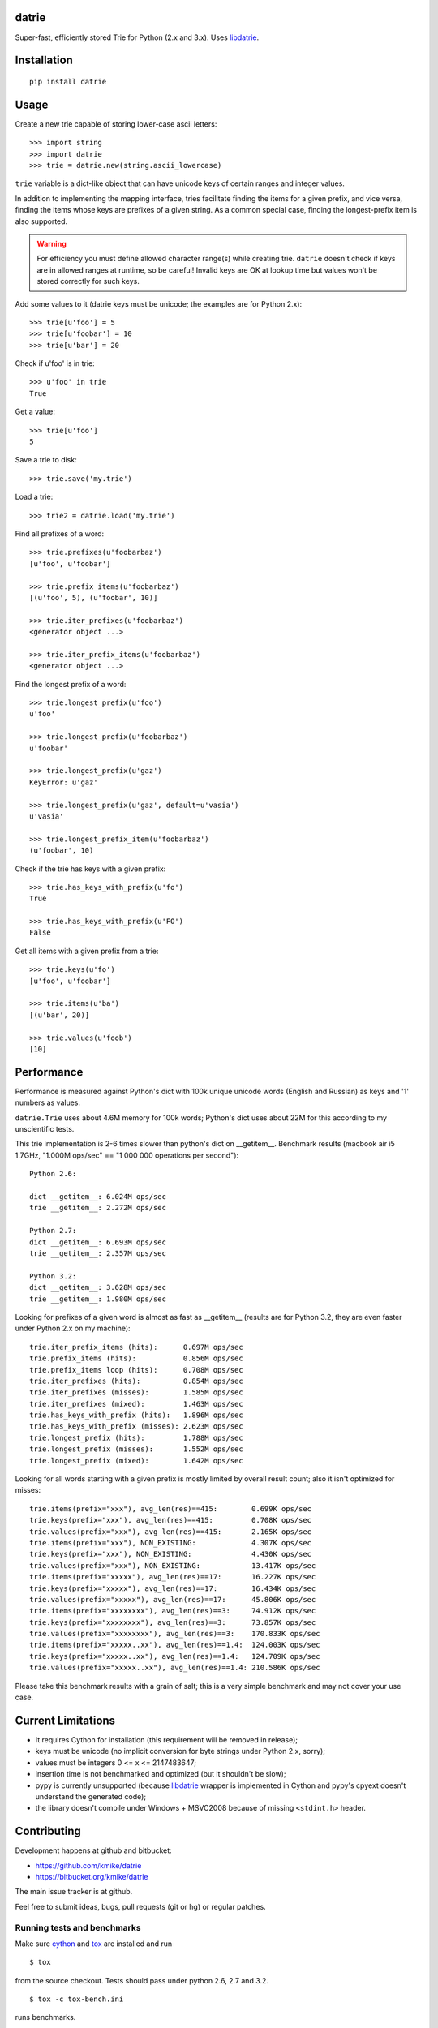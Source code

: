 datrie
======

Super-fast, efficiently stored Trie for Python (2.x and 3.x).
Uses `libdatrie`_.

.. _libdatrie: http://linux.thai.net/~thep/datrie/datrie.html

Installation
============

::

    pip install datrie

Usage
=====

Create a new trie capable of storing lower-case ascii letters::

    >>> import string
    >>> import datrie
    >>> trie = datrie.new(string.ascii_lowercase)

``trie`` variable is a dict-like object that can have unicode keys of
certain ranges and integer values.

In addition to implementing the mapping interface, tries facilitate
finding the items for a given prefix, and vice versa, finding the
items whose keys are prefixes of a given string. As a common special
case, finding the longest-prefix item is also supported.

.. warning::

    For efficiency you must define allowed character range(s) while
    creating trie. ``datrie`` doesn't check if keys are in allowed
    ranges at runtime, so be careful! Invalid keys are OK at lookup time
    but values won't be stored correctly for such keys.

Add some values to it (datrie keys must be unicode; the examples
are for Python 2.x)::

    >>> trie[u'foo'] = 5
    >>> trie[u'foobar'] = 10
    >>> trie[u'bar'] = 20

Check if u'foo' is in trie::

    >>> u'foo' in trie
    True

Get a value::

    >>> trie[u'foo']
    5

Save a trie to disk::

    >>> trie.save('my.trie')

Load a trie::

    >>> trie2 = datrie.load('my.trie')

Find all prefixes of a word::

    >>> trie.prefixes(u'foobarbaz')
    [u'foo', u'foobar']

    >>> trie.prefix_items(u'foobarbaz')
    [(u'foo', 5), (u'foobar', 10)]

    >>> trie.iter_prefixes(u'foobarbaz')
    <generator object ...>

    >>> trie.iter_prefix_items(u'foobarbaz')
    <generator object ...>

Find the longest prefix of a word::

    >>> trie.longest_prefix(u'foo')
    u'foo'

    >>> trie.longest_prefix(u'foobarbaz')
    u'foobar'

    >>> trie.longest_prefix(u'gaz')
    KeyError: u'gaz'

    >>> trie.longest_prefix(u'gaz', default=u'vasia')
    u'vasia'

    >>> trie.longest_prefix_item(u'foobarbaz')
    (u'foobar', 10)

Check if the trie has keys with a given prefix::

    >>> trie.has_keys_with_prefix(u'fo')
    True

    >>> trie.has_keys_with_prefix(u'FO')
    False

Get all items with a given prefix from a trie::

    >>> trie.keys(u'fo')
    [u'foo', u'foobar']

    >>> trie.items(u'ba')
    [(u'bar', 20)]

    >>> trie.values(u'foob')
    [10]


Performance
===========

Performance is measured against Python's dict with 100k unique unicode
words (English and Russian) as keys and '1' numbers as values.

``datrie.Trie`` uses about 4.6M memory for 100k words; Python's dict
uses about 22M for this according to my unscientific tests.

This trie implementation is 2-6 times slower than python's dict
on __getitem__. Benchmark results (macbook air i5 1.7GHz,
"1.000M ops/sec" == "1 000 000 operations per second")::

    Python 2.6:

    dict __getitem__: 6.024M ops/sec
    trie __getitem__: 2.272M ops/sec

    Python 2.7:
    dict __getitem__: 6.693M ops/sec
    trie __getitem__: 2.357M ops/sec

    Python 3.2:
    dict __getitem__: 3.628M ops/sec
    trie __getitem__: 1.980M ops/sec

Looking for prefixes of a given word is almost as fast as
__getitem__ (results are for Python 3.2, they are even faster under
Python 2.x on my machine)::

    trie.iter_prefix_items (hits):      0.697M ops/sec
    trie.prefix_items (hits):           0.856M ops/sec
    trie.prefix_items loop (hits):      0.708M ops/sec
    trie.iter_prefixes (hits):          0.854M ops/sec
    trie.iter_prefixes (misses):        1.585M ops/sec
    trie.iter_prefixes (mixed):         1.463M ops/sec
    trie.has_keys_with_prefix (hits):   1.896M ops/sec
    trie.has_keys_with_prefix (misses): 2.623M ops/sec
    trie.longest_prefix (hits):         1.788M ops/sec
    trie.longest_prefix (misses):       1.552M ops/sec
    trie.longest_prefix (mixed):        1.642M ops/sec

Looking for all words starting with a given prefix is mostly limited
by overall result count; also it isn't optimized for misses::

    trie.items(prefix="xxx"), avg_len(res)==415:        0.699K ops/sec
    trie.keys(prefix="xxx"), avg_len(res)==415:         0.708K ops/sec
    trie.values(prefix="xxx"), avg_len(res)==415:       2.165K ops/sec
    trie.items(prefix="xxx"), NON_EXISTING:             4.307K ops/sec
    trie.keys(prefix="xxx"), NON_EXISTING:              4.430K ops/sec
    trie.values(prefix="xxx"), NON_EXISTING:            13.417K ops/sec
    trie.items(prefix="xxxxx"), avg_len(res)==17:       16.227K ops/sec
    trie.keys(prefix="xxxxx"), avg_len(res)==17:        16.434K ops/sec
    trie.values(prefix="xxxxx"), avg_len(res)==17:      45.806K ops/sec
    trie.items(prefix="xxxxxxxx"), avg_len(res)==3:     74.912K ops/sec
    trie.keys(prefix="xxxxxxxx"), avg_len(res)==3:      73.857K ops/sec
    trie.values(prefix="xxxxxxxx"), avg_len(res)==3:    170.833K ops/sec
    trie.items(prefix="xxxxx..xx"), avg_len(res)==1.4:  124.003K ops/sec
    trie.keys(prefix="xxxxx..xx"), avg_len(res)==1.4:   124.709K ops/sec
    trie.values(prefix="xxxxx..xx"), avg_len(res)==1.4: 210.586K ops/sec

Please take this benchmark results with a grain of salt; this
is a very simple benchmark and may not cover your use case.

Current Limitations
===================

* It requires Cython for installation (this requirement will be removed
  in release);
* keys must be unicode (no implicit conversion for byte strings
  under Python 2.x, sorry);
* values must be integers 0 <= x <= 2147483647;
* insertion time is not benchmarked and optimized (but it shouldn't be slow);
* pypy is currently unsupported (because `libdatrie`_ wrapper is
  implemented in Cython and pypy's cpyext doesn't understand the generated
  code);
* the library doesn't compile under Windows + MSVC2008 because of
  missing ``<stdint.h>`` header.

Contributing
============

Development happens at github and bitbucket:

* https://github.com/kmike/datrie
* https://bitbucket.org/kmike/datrie

The main issue tracker is at github.

Feel free to submit ideas, bugs, pull requests (git or hg) or
regular patches.

Running tests and benchmarks
----------------------------

Make sure `cython`_ and `tox`_ are installed and run

::

    $ tox

from the source checkout. Tests should pass under python 2.6, 2.7
and 3.2.

::

    $ tox -c tox-bench.ini

runs benchmarks.

Please note that benchmarks are not included in the release
tar.gz's because benchmark data is large and this
saves a lot of bandwidth; please use source checkouts from
github or bitbucket for the benchmarks.

.. _cython: http://cython.org
.. _tox: http://tox.testrun.org

Authors & Contributors
----------------------

* Mikhail Korobov <kmike84@gmail.com>

This module is based on `libdatrie`_ C library and is inspired by
`fast_trie`_ Ruby bindings, `PyTrie`_ pure Python implementation
and `Tree::Trie`_ Perl implementation; some docs are borrowed from
these projects.

.. _fast_trie: https://github.com/tyler/trie
.. _PyTrie: https://bitbucket.org/gsakkis/pytrie
.. _Tree::Trie: http://search.cpan.org/~avif/Tree-Trie-1.9/Trie.pm

License
=======

Licensed under LGPL v3.